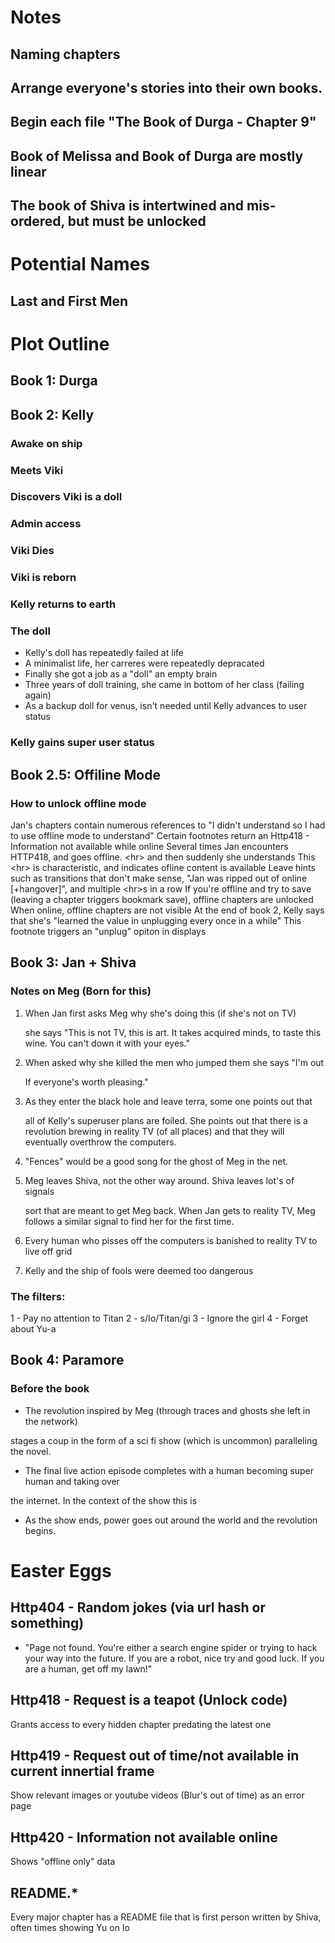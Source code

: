 * Notes
** Naming chapters
** Arrange everyone's stories into their own books.
** Begin each file "The Book of Durga - Chapter 9"
** Book of Melissa and Book of Durga are mostly linear
** The book of Shiva is intertwined and mis-ordered, but must be unlocked
* Potential Names
** Last and First Men
* Plot Outline
** Book 1: Durga
** Book 2: Kelly
*** Awake on ship
*** Meets Viki
*** Discovers Viki is a doll
*** Admin access
*** Viki Dies
*** Viki is reborn
*** Kelly returns to earth
*** The doll 
    - Kelly's doll has repeatedly failed at life
    - A minimalist life, her carreres were repeatedly depracated
    - Finally she got a job as a "doll" an empty brain
    - Three years of doll training, she came in bottom of her class (failing again)
    - As a backup doll for venus, isn't needed until Kelly advances to user status
*** Kelly gains super user status
** Book 2.5: Offiline Mode
*** How to unlock offline mode
    Jan's chapters contain numerous references to "I didn't understand so I had to use offline mode to understand"
    Certain footnotes return an Http418 - Information not available while online
    Several times Jan encounters HTTP418, and goes offline. <hr> and then suddenly she understands
    This <hr> is characteristic, and indicates ofline content is available
    Leave hints such as transitions that don't make sense, "Jan was ripped out of online [+hangover]", and multiple <hr>s in a row
    If you're offline and try to save (leaving a chapter triggers bookmark save), offline chapters are unlocked
    When online, offline chapters are not visible
    At the end of book 2, Kelly says that she's "learned the value in unplugging every once in a while"
    This footnote triggers an "unplug" opiton in displays
** Book 3: Jan + Shiva
*** Notes on Meg (Born for this)
**** When Jan first asks Meg why she's doing this (if she's not on TV)
    she says "This is not TV, this is art. It takes acquired minds,
    to taste this wine. You can't down it with your eyes."
**** When asked why she killed the men who jumped them she says "I'm out
    If everyone's worth pleasing."
**** As they enter the black hole and leave terra, some one points out that
    all of Kelly's superuser plans are foiled. She points out that there 
    is a revolution brewing in reality TV (of all places)
    and that they will eventually overthrow the computers.
**** "Fences" would be a good song for the ghost of Meg in the net.
**** Meg leaves Shiva, not the other way around. Shiva leaves lot's of signals
    sort that are meant to get Meg back. When Jan gets to reality TV, Meg follows a similar
    signal to find her for the first time.
**** Every human who pisses off the computers is banished to reality TV to live off grid
**** Kelly and the ship of fools were deemed too dangerous
*** The filters:
    1 - Pay no attention to Titan
    2 - s/Io/Titan/gi
    3 - Ignore the girl
    4 - Forget about Yu-a
** Book 4: Paramore
*** Before the book
    - The revolution inspired by Meg (through traces and ghosts she left in the network)
    stages a coup in the form of a sci fi show (which is uncommon) paralleling the novel.
    - The final live action episode completes with a human becoming super human and taking over
    the internet. In the context of the show this is 
    - As the show ends, power goes out around the world and the revolution begins.
* Easter Eggs
** Http404 - Random jokes (via url hash or something)
   - "Page not found. You're either a search engine spider or trying to hack your way into the future.
     If you are a robot, nice try and good luck.
     If you are a human, get off my lawn!"
** Http418 - Request is a teapot (Unlock code)
   Grants access to every hidden chapter predating the latest one
** Http419 - Request out of time/not available in current innertial frame
   Show relevant images or youtube videos (Blur's out of time) as an error page
** Http420 - Information not available online
   Shows "offline only" data
** README.*
   Every major chapter has a README file that is first person written by Shiva, often times showing Yu on Io
